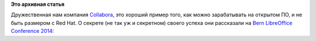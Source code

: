 .. title: Как Collabora зарабатывает деньги и помогает opensource community?
.. slug: Как-collabora-зарабатывает-деньги-и-помогает-opensource-community
.. date: 2014-11-07 10:10:45
.. tags:
.. category:
.. link:
.. description:
.. type: text
.. author: Peter Lemenkov

**Это архивная статья**


Дружественная нам компания `Collabora <https://www.collabora.com/>`__,
это хороший пример того, как можно зарабатывать на открытом ПО, и не
быть размером с Red Hat. О секрете (не так уж и секретном) своего успеха
они рассказали на `Bern LibreOffice Conference
2014 <https://conference.libreoffice.org/2014/>`__:

